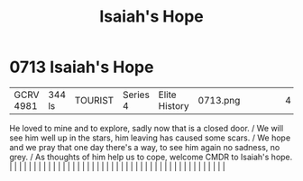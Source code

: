 :PROPERTIES:
:ID:       40b1e1f3-3fae-470f-be64-c2952eec7498
:END:
#+title: Isaiah's Hope
#+filetags: :beacon:
*     0713  Isaiah's Hope
| GCRV 4981                            | 344 ls        | TOURIST                | Series 4  | Elite History | 0713.png |           |               |                                                                                                                                                                                                                                                                                                                                                                                                                                                                                                                                                                                                                                                                                                                                                                                                                                                                                                                                                                                                                       |           |     4 | 

He loved to mine and to explore, sadly now that is a closed door. / We will see him well up in the stars, him leaving has caused some scars. / We hope and we pray that one day there's a way, to see him again no sadness, no grey. / As thoughts of him help us to cope, welcome CMDR to Isaiah's hope.                                                                                                                                                                                                                                                                                                                                                                                                                                                                                                                                                                                                                                                                                                                                                                                                                                                                                                                                                                                                                                                                                                                                                                                                                                                                                                                                                                                                                                                                                                                                                                                                                                                                                                                                                                                                                                                                                                                                                                                                                                                                                                                                                                                                                                                                                                                                                                                                                                                                                                                                                                                                                                                                                                                                         |   |   |                                                                                                                                                                                                                                                                                                                                                                                                                                                                                                                                                                                                                                                                                                                                                                                                                                                                                                                                                                                                                       |   |   |   |   |   |   |   |   |   |   |   |   |   |   |   |   |   |   |   |   |   |   |   |   |   |   |   |   |   |   |   |   |   |   |   |   |   |   |   |   |   |   

[[file:img/beacons/0713.png]]
